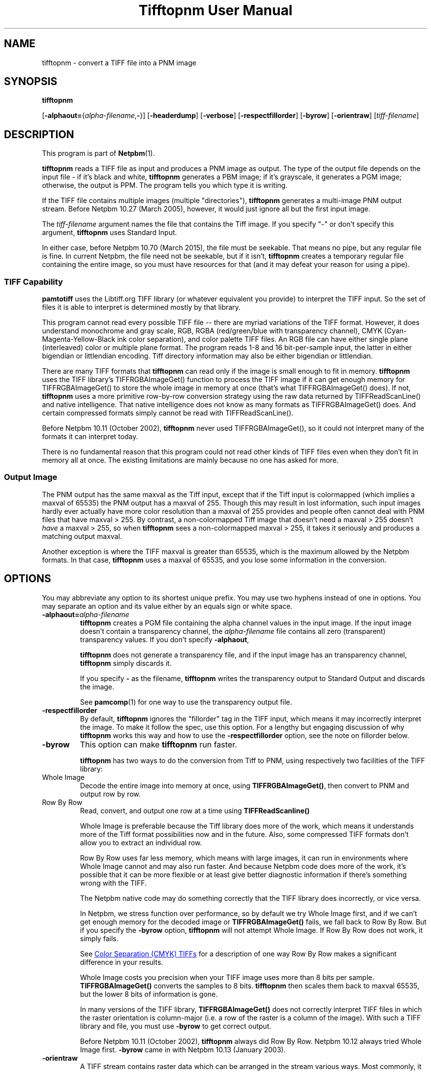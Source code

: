 \
.\" This man page was generated by the Netpbm tool 'makeman' from HTML source.
.\" Do not hand-hack it!  If you have bug fixes or improvements, please find
.\" the corresponding HTML page on the Netpbm website, generate a patch
.\" against that, and send it to the Netpbm maintainer.
.TH "Tifftopnm User Manual" 0 "02 January 2015" "netpbm documentation"

.SH NAME

tifftopnm - convert a TIFF file into a PNM image

.UN synopsis
.SH SYNOPSIS

\fBtifftopnm\fP

[\fB-alphaout=\fP{\fIalpha-filename\fP,\fB-\fP}]
[\fB-headerdump\fP]
[\fB-verbose\fP]
[\fB-respectfillorder\fP]
[\fB-byrow\fP]
[\fB-orientraw\fP]
[\fItiff-filename\fP]


.UN description
.SH DESCRIPTION
.PP
This program is part of
.BR "Netpbm" (1)\c
\&.
.PP
\fBtifftopnm\fP reads a TIFF file as input and produces a PNM image as
output.  The type of the output file depends on the input file - if it's black
and white, \fBtifftopnm\fP generates a PBM image; if it's grayscale, it
generates a PGM image; otherwise, the output is PPM.  The program tells you
which type it is writing.
.PP
If the TIFF file contains multiple images (multiple
"directories"), \fBtifftopnm\fP generates a multi-image PNM
output stream.  Before Netpbm 10.27 (March 2005), however, it would
just ignore all but the first input image.
.PP
The \fItiff-filename\fP argument names the file that contains the Tiff
image.  If you specify "-" or don't specify this
argument, \fBtifftopnm\fP uses Standard Input.
.PP
In either case, before Netpbm 10.70 (March 2015), the file must be
seekable.  That means no pipe, but any regular file is fine.  In current
Netpbm, the file need not be seekable, but if it isn't, \fBtifftopnm\fP
creates a temporary regular file containing the entire image, so you must have
resources for that (and it may defeat your reason for using a pipe).


.UN library
.SS TIFF Capability
.PP
\fBpamtotiff\fP uses the Libtiff.org TIFF library (or whatever
equivalent you provide) to interpret the TIFF input.  So the set of files
it is able to interpret is determined mostly by that library.
.PP
This program cannot read every possible TIFF file -- there are
myriad variations of the TIFF format.  However, it does understand
monochrome and gray scale, RGB, RGBA (red/green/blue with transparency
channel), CMYK (Cyan-Magenta-Yellow-Black ink color separation), and
color palette TIFF files.  An RGB file can have either single plane
(interleaved) color or multiple plane format.  The program reads 1-8
and 16 bit-per-sample input, the latter in either bigendian or
littlendian encoding.  Tiff directory information may also be either
bigendian or littlendian.
.PP
There are many TIFF formats that \fBtifftopnm\fP can read only if
the image is small enough to fit in memory.  \fBtifftopnm\fP uses the
TIFF library's TIFFRGBAImageGet() function to process the TIFF image
if it can get enough memory for TIFFRGBAImageGet() to store the whole
image in memory at once (that's what TIFFRGBAImageGet() does).  If
not, \fBtifftopnm\fP uses a more primitive row-by-row conversion
strategy using the raw data returned by TIFFReadScanLine() and native
intelligence.  That native intelligence does not know as many formats
as TIFFRGBAImageGet() does.  And certain compressed formats simply
cannot be read with TIFFReadScanLine().
.PP
Before Netpbm 10.11 (October 2002), \fBtifftopnm\fP never used
TIFFRGBAImageGet(), so it could not interpret many of the formats it
can interpret today.
.PP
There is no fundamental reason that this program could not read
other kinds of TIFF files even when they don't fit in memory all at
once.  The existing limitations are mainly because no one has asked
for more.

.UN output
.SS Output Image
.PP
The PNM output has the same maxval as the Tiff input, except that
if the Tiff input is colormapped (which implies a maxval of 65535) the
PNM output has a maxval of 255.  Though this may result in lost
information, such input images hardly ever actually have more color
resolution than a maxval of 255 provides and people often cannot deal
with PNM files that have maxval > 255.  By contrast, a
non-colormapped Tiff image that doesn't need a maxval > 255 doesn't
\fIhave\fP a maxval > 255, so when \fBtifftopnm\fP sees a
non-colormapped maxval > 255, it takes it seriously and produces a
matching output maxval.
.PP
Another exception is where the TIFF maxval is greater than 65535,
which is the maximum allowed by the Netpbm formats.  In that case,
\fBtifftopnm\fP uses a maxval of 65535, and you lose some information
in the conversion.

.UN options
.SH OPTIONS
.PP
You may abbreviate any option to its shortest unique prefix.  You may use
two hyphens instead of one in options.  You may separate an option and
its value either by an equals sign or white space.


.TP
\fB-alphaout=\fP\fIalpha-filename\fP
\fBtifftopnm \fPcreates a PGM file containing the alpha channel
values in the input image.  If the input image doesn't contain a
transparency channel, the \fIalpha-filename\fP file contains all zero
(transparent) transparency values.  If you don't specify \fB-alphaout\fP,

\fBtifftopnm\fP does not generate a transparency file, and if the input
image has an transparency channel, \fBtifftopnm\fP simply discards it.
.sp
If you specify \fB-\fP as the filename, \fBtifftopnm\fP
writes the transparency output to Standard Output and discards the image.
.sp
See
.BR "pamcomp" (1)\c
\& for one way to use
the transparency output file.

.TP
\fB-respectfillorder\fP
By default, \fBtifftopnm \fP ignores the "fillorder"
tag in the TIFF input, which means it may incorrectly interpret the
image.  To make it follow the spec, use this option.  For a lengthy
but engaging discussion of why \fBtifftopnm\fP works this way and how
to use the \fB-respectfillorder\fP option, see the note on fillorder
below.  

.TP
\fB-byrow\fP
This option can make \fBtifftopnm\fP run faster.
.sp
\fBtifftopnm\fP has two ways to do the conversion from Tiff to PNM, using
respectively two facilities of the TIFF library:



.TP
Whole Image
Decode the entire image into memory at once, using
\fBTIFFRGBAImageGet()\fP, then convert to PNM and output row by row.
   
.TP
Row By Row
Read, convert, and output one row at a time
using \fBTIFFReadScanline()\fP


.sp
Whole Image is preferable because the Tiff library does more of the
work, which means it understands more of the Tiff format possibilities
now and in the future.  Also, some compressed TIFF formats don't allow
you to extract an individual row.
.sp
Row By Row uses far less memory, which means with large images, it
can run in environments where Whole Image cannot and may also run
faster.  And because Netpbm code does more of the work, it's possible
that it can be more flexible or at least give better diagnostic
information if there's something wrong with the TIFF.
.sp
The Netpbm native code may do something correctly that the TIFF
library does incorrectly, or vice versa.
.sp
In Netpbm, we stress function over performance, so by default we
try Whole Image first, and if we can't get enough memory for the
decoded image or \fBTIFFRGBAImageGet()\fP fails, we fall back to Row By Row.
But if you specify the \fB-byrow\fP option, \fBtifftopnm\fP will not
attempt Whole Image.  If Row By Row does not work, it simply fails.
.sp
See 
.UR #cmyk
Color Separation (CMYK) TIFFs
.UE
\& for a
description of one way Row By Row makes a significant difference in
your results.
.sp
Whole Image costs you precision when your TIFF image uses more than
8 bits per sample.  \fBTIFFRGBAImageGet()\fP converts the samples to 8 bits.
\fBtifftopnm\fP then scales them back to maxval 65535, but the lower
8 bits of information is gone.
.sp
In many versions of the TIFF library, \fBTIFFRGBAImageGet()\fP does not
correctly interpret TIFF files in which the raster orientation is
column-major (i.e. a row of the raster is a column of the image).
With such a TIFF library and file, you must use \fB-byrow\fP to get
correct output.
.sp
Before Netpbm 10.11 (October 2002), \fBtifftopnm\fP always did Row
By Row.  Netpbm 10.12 always tried Whole Image first.  \fB-byrow\fP
came in with Netpbm 10.13 (January 2003).

.TP
\fB-orientraw\fP
A TIFF stream contains raster data which can be arranged in the
stream various ways.  Most commonly, it is arranged by rows, with the
top row first, and the pixels left to right within each row, but many
other orientations are possible.
.sp
The common orientation is the same one the Netpbm formats use, so
\fBtifftopnm\fP can do its jobs quite efficiently when the TIFF raster
is oriented that way.
.sp
But if the TIFF raster is oriented any other way, it can take a
considerable amount of processing for \fBtifftopnm\fP to convert it to
Netpbm format.
.sp
\fB-orientraw\fP says to produce an output image that represents the raw
raster in the TIFF stream rather than the image the TIFF stream is supposed to
represent.  In the output, the top left corner corresponds to the start of the
TIFF raster, the next pixel to the right is the next pixel in the TIFF raster,
etc.  \fBtifftopnm\fP can do this easily, but you don't get the right image
out.  You can use \fBpamflip\fP to turn the output into the image the TIFF
stream represents (but if you do that, you pretty much lose the benefit of
\fB-orientraw\fP).
.sp
With this option, \fBtifftopnm\fP always uses the Row By Row method
(see \fB-byrow\fP).
.sp
This option was new in Netpbm 10.42 (March 2008).  Before that,
\fBtifftopnm\fP generally produces arbitrary results with TIFF images
that have an orientation other than the common one.

.TP
\fB-verbose\fP
Print extra messages to Standard Error about the conversion.

.TP
\fB-headerdump\fP
Dump TIFF file information to stderr.  This information may be useful 
in debugging TIFF file conversion problems.  



.UN notes
.SH NOTES

.UN fillorder
.SS Fillorder
.PP
There is a piece of information in the header of a TIFF image called
"fillorder." The TIFF specification quite clearly states
that this value tells the order in which bits are arranged in a byte
in the description of the image's pixels.  There are two options,
assuming that the image has a format where more than one pixel can be
represented by a single byte: 1) the byte is filled from most
significant bit to least significant bit going left to right in the
image; and 2) the opposite.
.PP
However, there is confusion in the world as to the meaning of
fillorder.  Evidence shows that some people believe it has to do with
byte order when a single value is represented by two bytes.
.PP
These people cause TIFF images to be created that, while they use a 
MSB-to-LSB fillorder, have a fillorder tag that says they used LSB-to-MSB.
A program that properly interprets a TIFF image will not end up with the
image that the author intended in this case.
.PP
For a long time, \fBtifftopnm\fP did not understand fillorder itself
and assumed the fillorder was MSB-to-LSB regardless of the fillorder
tag in the TIFF header.  And as far as I know, there is no legitimate
reason to use a fillorder other than MSB-to-LSB.  So users of
\fBtifftopnm\fP were happily using those TIFF images that had
incorrect fillorder tags.
.PP
So that those users can continue to be happy, \fBtifftopnm\fP today
continues to ignore the fillorder tag unless you tell it not to.  (It
does, however, warn you when the fillorder tag does not say MSB-to-LSB
that the tag is being ignored).
.PP
If for some reason you have a TIFF image that actually has LSB-to-MSB
fillorder, and its fillorder tag correctly indicates that, you must
use the \fB-respectfillorder\fP option on \fBtifftopnm\fP to get
proper results.
.PP
Examples of incorrect TIFF images are at 
.UR ftp://weather.noaa.gov.
ftp://weather.noaa.gov.
.UE
\& They are
apparently created by a program called \fBfaxtotiff\fP.
.PP
This note was written on January 1, 2002.


.UN cmyk
.SS Color Separation (CMYK) TIFFs
.PP
Some TIFF images contain color information in CMYK form, whereas PNM
images use RGB.  There are various formulas for converting between these
two forms, and \fBtifftopnm\fP can use either of two.
.PP
The TIFF library (Version 3.5.4 from libtiff.org) uses
Y=(1-K)*(1-B) (similar for R and G) in its TIFFRGBAImageGet() service.
When \fBtifftopnm\fP works in Whole Image mode, it uses that service,
so that's the conversion you get.
.PP
But when \fBtifftopnm\fP runs in Row By Row mode, it does not use
TIFFRGBAImageGet(), and you get what appears to be more useful:
Y=1-(B+K).  This is the inverse of what \fBpnmtotiffcmyk\fP does.
.PP
See the \fB-byrow\fP option for more information on Whole Image versus
Row By Row mode.
.PP
Before Netpbm 10.21 (March 2004), \fBtifftopnm\fP used the
Y=(1-K)*(1-B) formula always.


.UN seealso
.SH SEE ALSO
.BR "pnmtotiff" (1)\c
\&,
.BR "pnmtotiffcmyk" (1)\c
\&,
.BR "pamcomp" (1)\c
\&,
.BR "pnm" (5)\c
\&

.UN author
.SH AUTHOR
.PP
Derived by Jef Poskanzer from tif2ras.c, which is Copyright (c)
1990 by Sun Microsystems, Inc.  Author: Patrick J. Naughton (\fInaughton@wind.sun.com\fP).
.SH DOCUMENT SOURCE
This manual page was generated by the Netpbm tool 'makeman' from HTML
source.  The master documentation is at
.IP
.B http://netpbm.sourceforge.net/doc/tifftopnm.html
.PP